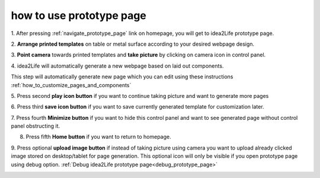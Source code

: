 .. _how_to_use_prototype_page:

###################################
how to use prototype page
###################################

1. After pressing :ref:`navigate_prototype_page` link on homepage,
you will get to idea2Life prototype page.

.. image:: ../images/prototype_page.jpeg
        :width: 70%
        :alt: Screen shot for idea2Life camera screen

2. **Arrange printed templates** on table or metal surface according to
your desired webpage design.

.. image:: ../images/arranged_elements.jpeg
        :width: 70%
        :alt: Screen shot for idea2Life camera screen

3. **Point camera** towards printed templates and **take picture**
by clicking on camera icon in control panel.

.. image:: ../images/button_1.jpeg
        :width: 50%
        :alt: Control panel for idea2Life take picture screen


4. idea2Life will automatically generate a new webpage based
on laid out components.

|take_image| |arrow_image| |result_image|

.. |take_image| image:: ../images/take_picture.jpeg
        :width: 40%
        :alt: arrow image

.. |arrow_image| image:: ../images/arrow.jpeg
        :width: 8%
        :alt: arrow image


.. |result_image| image:: ../images/result_image_after_taking_picture.jpeg
        :width: 40%
        :alt: Result Image After Taking Picture

This step will automatically generate new page which you can edit using
these instructions :ref:`how_to_customize_pages_and_components`

5. Press second **play icon button** if you want to continue taking picture
and want to generate more pages

.. image:: ../images/button_2.jpeg
        :width: 50%
        :alt: Control panel for idea2Life take picture screen

6. Press third **save icon button** if you want to save currently generated
template for customization later.

.. image:: ../images/button_3.jpeg
        :width: 50%
        :alt: Control panel for idea2Life take picture screen


7. Press fourth **Minimize button** if you want to hide this control panel and
want to see generated page without control panel obstructing it.

.. image:: ../images/button_4.jpeg
        :width: 50%
        :alt: Control panel for idea2Life take picture screen


8. Press fifth **Home button** if you want to return to homepage.

.. image:: ../images/button_5.jpeg
        :width: 50%
        :alt: Control panel for idea2Life take picture screen


9. Press optional  **upload image button** if instead of taking picture
using camera you want to upload already clicked image stored
on desktop/tablet for page generation. This optional icon will only be visible
if you open prototype page using debug option.
:ref:`Debug idea2Life prototype page<debug_prototype_page>`

.. image:: ../images/button_6.jpeg
        :width: 50%
        :alt: Control panel for idea2Life take picture screen
